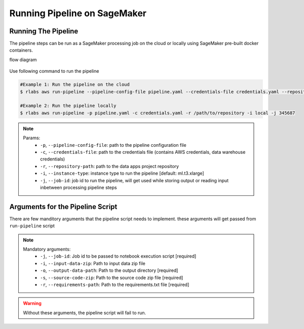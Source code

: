 .. vim: set fileencoding=utf-8 :

==============================
 Running Pipeline on SageMaker
==============================

Running The Pipeline
--------------------

The pipeline steps can be run as a SageMaker processing job on the cloud or locally using SageMaker pre-built docker containers.

flow diagram

      .. image:: img/run_pipeline_flow_diagram.png
         :align: center
         :alt: flow diagram
         :height: 371px

Use following command to run the pipeline

.. code-block:: bash

   #Example 1: Run the pipeline on the cloud
   $ rlabs aws run-pipeline --pipeline-config-file pipeline.yaml --credentials-file credentials.yaml --repository-path /path/to/repository --instance-type ml.t3.xlarge --job-id my-job-id

   #Example 2: Run the pipeline locally
   $ rlabs aws run-pipeline -p pipeline.yaml -c credentials.yaml -r /path/to/repository -i local -j 345687

.. note::

   Params:
      - ``-p``, ``--pipeline-config-file``: path to the pipeline configuration file
      - ``-c``, ``--credentials-file``: path to the credentials file (contains AWS credentials, data warehouse credentials)
      - ``-r``, ``--repository-path``: path to the data apps project repository
      - ``-i``, ``--instance-type``: instance type to run the pipeline [default: ml.t3.xlarge]
      - ``-j``, ``--job-id``: job id to run the pipeline, will get used while storing output or reading input inbetween processing pipeline steps


Arguments for the Pipeline Script
---------------------------------

There are few manditory arguments that the pipeline script needs to implement. these arguments will get passed from ``run-pipeline`` script

.. note::

   Mandatory arguments:
      - ``-j``, ``--job-id``: Job id to be passed to notebook execution script  [required]
      - ``-i``, ``--input-data-zip``: Path to input data zip file
      - ``-o``, ``--output-data-path``: Path to the output directory  [required]
      - ``-s``, ``--source-code-zip``: Path to the source code zip file  [required]
      - ``-r``, ``--requirements-path``: Path to the requirements.txt file  [required]

.. warning::

   Without these arguments, the pipeline script will fail to run.
